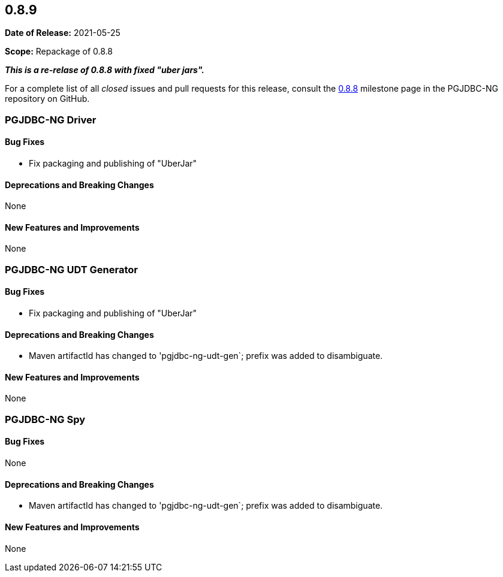 [[release-notes-0.8.9]]
== 0.8.9

*Date of Release:* 2021-05-25

*Scope:* Repackage of 0.8.8


**_This is a re-relase of 0.8.8 with fixed "uber jars"._**


For a complete list of all _closed_ issues and pull requests for this release, consult
the link:{projectrepo}+/milestone/10?closed=1+[0.8.8] milestone page in the PGJDBC-NG repository
on GitHub.


[[release-notes-0.8.9-pgjdbc-ng-driver]]
=== PGJDBC-NG Driver

==== Bug Fixes

* Fix packaging and publishing of "UberJar"

==== Deprecations and Breaking Changes

None

==== New Features and Improvements

None

[[release-notes-0.8.9-pgjdbc-ng-udt]]
=== PGJDBC-NG UDT Generator

==== Bug Fixes

* Fix packaging and publishing of "UberJar"

==== Deprecations and Breaking Changes

* Maven artifactId has changed to 'pgjdbc-ng-udt-gen`; prefix was added to disambiguate.

==== New Features and Improvements

None


[[release-notes-0.8.9-pgjdbc-ng-spy]]
=== PGJDBC-NG Spy

==== Bug Fixes

None

==== Deprecations and Breaking Changes

* Maven artifactId has changed to 'pgjdbc-ng-udt-gen`; prefix was added to disambiguate.

==== New Features and Improvements

None

